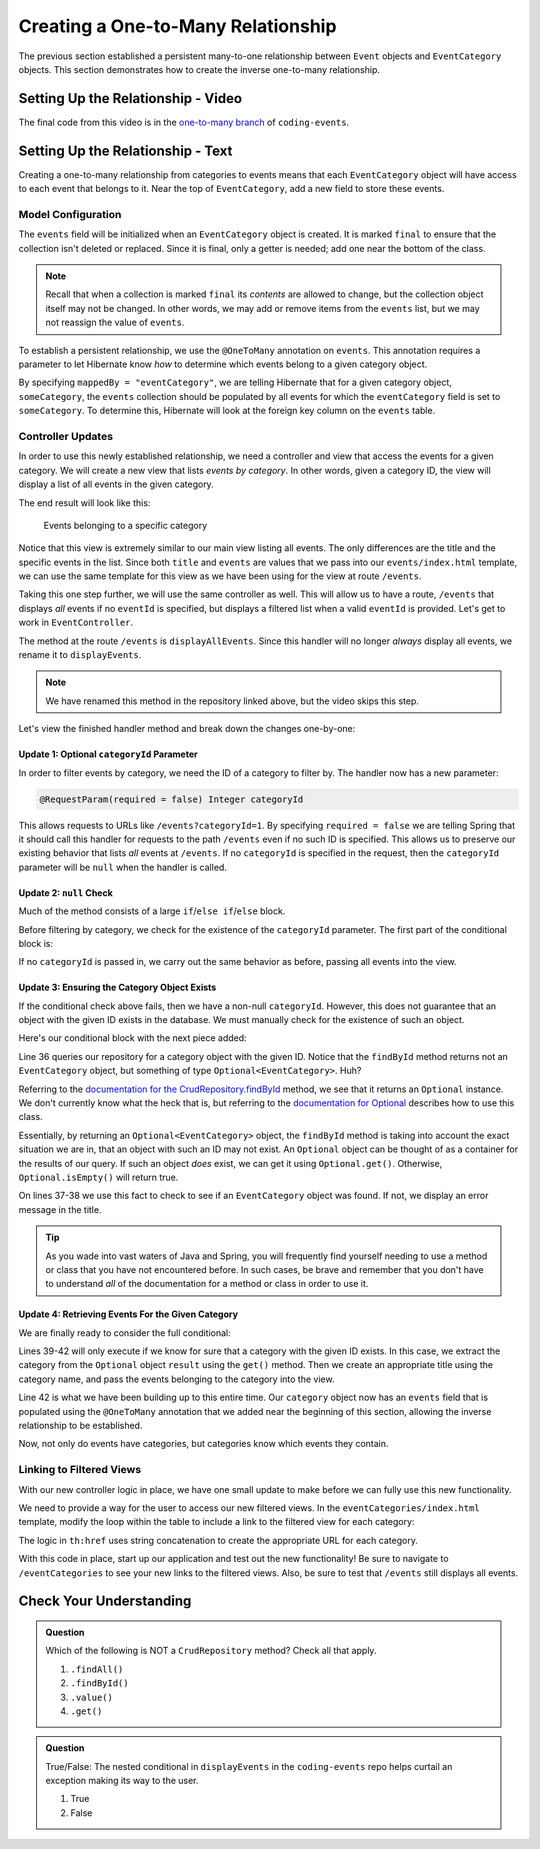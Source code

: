 Creating a One-to-Many Relationship
===================================

The previous section established a persistent many-to-one relationship between ``Event`` objects and ``EventCategory`` objects. This section demonstrates how to create the inverse one-to-many relationship.

Setting Up the Relationship - Video
-----------------------------------

.. raw:: html

   <div style="text-align:center;"><iframe width="800" height="450" src="https://www.youtube.com/embed/RLykFBY9Rys" frameborder="0" allow="accelerometer; autoplay; encrypted-media; gyroscope; picture-in-picture" allowfullscreen></iframe></div>

The final code from this video is in the `one-to-many branch <https://github.com/LaunchCodeEducation/coding-events/tree/one-to-many>`__ of ``coding-events``.

Setting Up the Relationship - Text
----------------------------------

Creating a one-to-many relationship from categories to events means that each ``EventCategory`` object will have access to each event that belongs to it. Near the top of ``EventCategory``, add a new field to store these events.

Model Configuration
^^^^^^^^^^^^^^^^^^^

.. sourcecode:: java
   :lineno-start: 19

   private final List<Event> events = new ArrayList<>();

The ``events`` field will be initialized when an ``EventCategory`` object is created. It is marked ``final`` to ensure that the collection isn't deleted or replaced. Since it is final, only a getter is needed; add one near the bottom of the class.

.. admonition:: Note

   Recall that when a collection is marked ``final`` its *contents* are allowed to change, but the collection object itself may not be changed. In other words, we may add or remove items from the ``events`` list, but we may not reassign the value of ``events``.

To establish a persistent relationship, we use the ``@OneToMany`` annotation on ``events``. This annotation requires a parameter to let Hibernate know *how* to determine which events belong to a given category object.

.. sourcecode:: java
   :lineno-start: 18

   @OneToMany(mappedBy = "eventCategory")
   private final List<Event> events = new ArrayList<>();

By specifying ``mappedBy = "eventCategory"``, we are telling Hibernate that for a given category object, ``someCategory``, the ``events`` collection should be populated by all events for which the ``eventCategory`` field is set to ``someCategory``. To determine this, Hibernate will look at the foreign key column on the ``events`` table.

Controller Updates
^^^^^^^^^^^^^^^^^^

In order to use this newly established relationship, we need a controller and view that access the events for a given category. We will create a new view that lists *events by category*. In other words, given a category ID, the view will display a list of all events in the given category.

The end result will look like this:

.. figure:: figures/events-by-category.png
   :alt: A table listing info for all events in a specific category

   Events belonging to a specific category

Notice that this view is extremely similar to our main view listing all events. The only differences are the title and the specific events in the list. Since both ``title`` and ``events`` are values that we pass into our ``events/index.html`` template, we can use the same template for this view as we have been using for the view at route ``/events``. 

Taking this one step further, we will use the same controller as well. This will allow us to have a route, ``/events`` that displays *all* events if no ``eventId`` is specified, but displays a filtered list when a valid ``eventId`` is provided. Let's get to work in ``EventController``.

The method at the route ``/events`` is ``displayAllEvents``. Since this handler will no longer *always* display all events, we rename it to ``displayEvents``.

.. admonition:: Note

   We have renamed this method in the repository linked above, but the video skips this step.

Let's view the finished handler method and break down the changes one-by-one:

.. sourcecode:: java
   :lineno-start: 29

   @GetMapping
   public String displayEvents(@RequestParam(required = false) Integer categoryId, Model model) {

      if (categoryId == null) {
         model.addAttribute("title", "All Events");
         model.addAttribute("events", eventRepository.findAll());
      } else {
         Optional<EventCategory> result = eventCategoryRepository.findById(categoryId);
         if (result.isEmpty()) {
               model.addAttribute("title", "Invalid Category ID: " + categoryId);
         } else {
               EventCategory category = result.get();
               model.addAttribute("title", "Events in category: " + category.getName());
               model.addAttribute("events", category.getEvents());
         }
      }

      return "events/index";
   }

Update 1: Optional ``categoryId`` Parameter
+++++++++++++++++++++++++++++++++++++++++++

In order to filter events by category, we need the ID of a category to filter by. The handler now has a new parameter:

.. sourcecode:: java

   @RequestParam(required = false) Integer categoryId

This allows requests to URLs like ``/events?categoryId=1``. By specifying ``required = false`` we are telling Spring that it should call this handler for requests to the path ``/events`` even if no such ID is specified. This allows us to preserve our existing behavior that lists *all* events at ``/events``. If no ``categoryId`` is specified in the request, then the ``categoryId`` parameter will be ``null`` when the handler is called.

Update 2: ``null`` Check
++++++++++++++++++++++++

Much of the method consists of a large ``if``/``else if``/``else`` block.

Before filtering by category, we check for the existence of the ``categoryId`` parameter. The first part of the conditional block is:

.. sourcecode:: java
   :lineno-start: 32

   if (categoryId == null) {
      model.addAttribute("title", "All Events");
      model.addAttribute("events", eventRepository.findAll());
   }

If no ``categoryId`` is passed in, we carry out the same behavior as before, passing all events into the view.

Update 3: Ensuring the Category Object Exists
+++++++++++++++++++++++++++++++++++++++++++++

If the conditional check above fails, then we have a non-null ``categoryId``. However, this does not guarantee that an object with the given ID exists in the database. We must manually check for the existence of such an object.

Here's our conditional block with the next piece added:

.. sourcecode:: java
   :lineno-start: 32

   if (categoryId == null) {
      model.addAttribute("title", "All Events");
      model.addAttribute("events", eventRepository.findAll());
   } else {
      Optional<EventCategory> result = eventCategoryRepository.findById(categoryId);
      if (result.isEmpty()) {
            model.addAttribute("title", "Invalid Category ID: " + categoryId);
      } else {
            // TODO 
      }
   }

Line 36 queries our repository for a category object with the given ID. Notice that the ``findById`` method returns not an ``EventCategory`` object, but something of type ``Optional<EventCategory>``. Huh? 

Referring to the `documentation for the CrudRepository.findById <https://docs.spring.io/spring-data/commons/docs/current/api/org/springframework/data/repository/CrudRepository.html#findById-ID->`_  method, we see that it returns an ``Optional`` instance. We don't currently know what the heck that is, but referring to the `documentation for Optional <https://docs.oracle.com/javase/8/docs/api/java/util/Optional.html?is-external=true>`_ describes how to use this class.

Essentially, by returning an ``Optional<EventCategory>`` object, the ``findById`` method is taking into account the exact situation we are in, that an object with such an ID may not exist. An ``Optional`` object can be thought of as a container for the results of our query. If such an object *does* exist, we can get it using ``Optional.get()``. Otherwise, ``Optional.isEmpty()`` will return true.

On lines 37-38 we use this fact to check to see if an ``EventCategory`` object was found. If not, we display an error message in the title.

.. admonition:: Tip

   As you wade into vast waters of Java and Spring, you will frequently find yourself needing to use a method or class that you have not encountered before. In such cases, be brave and remember that you don't have to understand *all* of the documentation for a method or class in order to use it. 

Update 4: Retrieving Events For the Given Category
++++++++++++++++++++++++++++++++++++++++++++++++++

We are finally ready to consider the full conditional:

.. sourcecode:: java
   :lineno-start: 32

   if (categoryId == null) {
      model.addAttribute("title", "All Events");
      model.addAttribute("events", eventRepository.findAll());
   } else {
      Optional<EventCategory> result = eventCategoryRepository.findById(categoryId);
      if (result.isEmpty()) {
            model.addAttribute("title", "Invalid Category ID: " + categoryId);
      } else {
            EventCategory category = result.get();
            model.addAttribute("title", "Events in category: " + category.getName());
            model.addAttribute("events", category.getEvents());
      }
   }

Lines 39-42 will only execute if we know for sure that a category with the given ID exists. In this case, we extract the category from the ``Optional`` object ``result`` using the ``get()`` method. Then we create an appropriate title using the category name, and pass the events belonging to the category into the view.

Line 42 is what we have been building up to this entire time. Our ``category`` object now has an ``events`` field that is populated using the ``@OneToMany`` annotation that we added near the beginning of this section, allowing the inverse relationship to be established.

Now, not only do events have categories, but categories know which events they contain.

Linking to Filtered Views
^^^^^^^^^^^^^^^^^^^^^^^^^

With our new controller logic in place, we have one small update to make before we can fully use this new functionality.

We need to provide a way for the user to access our new filtered views. In the ``eventCategories/index.html`` template, modify the loop within the table to include a link to the filtered view for each category:

.. sourcecode:: html
   :lineno-start: 14

   <tr th:each="category : ${categories}">
      <td><a th:text="${category.name}" th:href="'/events?categoryId=' + ${category.id}"></a></td>
   </tr>

The logic in ``th:href`` uses string concatenation to create the appropriate URL for each category.

With this code in place, start up our application and test out the new functionality! Be sure to navigate to ``/eventCategories`` to see your new links to the filtered views. Also, be sure to test that ``/events`` still displays all events. 

Check Your Understanding
------------------------

.. admonition:: Question

   Which of the following is NOT a ``CrudRepository`` method? Check all that apply.

   #. ``.findAll()``
   #. ``.findById()``
   #. ``.value()``
   #. ``.get()``

.. ans: c + d, .value and .get

.. admonition:: Question

   True/False: The nested conditional in ``displayEvents`` in the ``coding-events`` repo helps curtail an exception making its way to the user.

   #. True
   #. False

.. ans: a. True, if the result of ``.findById()`` is not checked, then the application would display an exception when an invalid id passed
